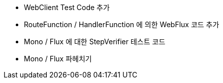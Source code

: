 * WebClient Test Code 추가
* RouteFunction / HandlerFunction 에 의한 WebFlux 코드 추가 
* Mono / Flux 에 대한 StepVerifier 테스트 코드 
* Mono / Flux 파헤치기 